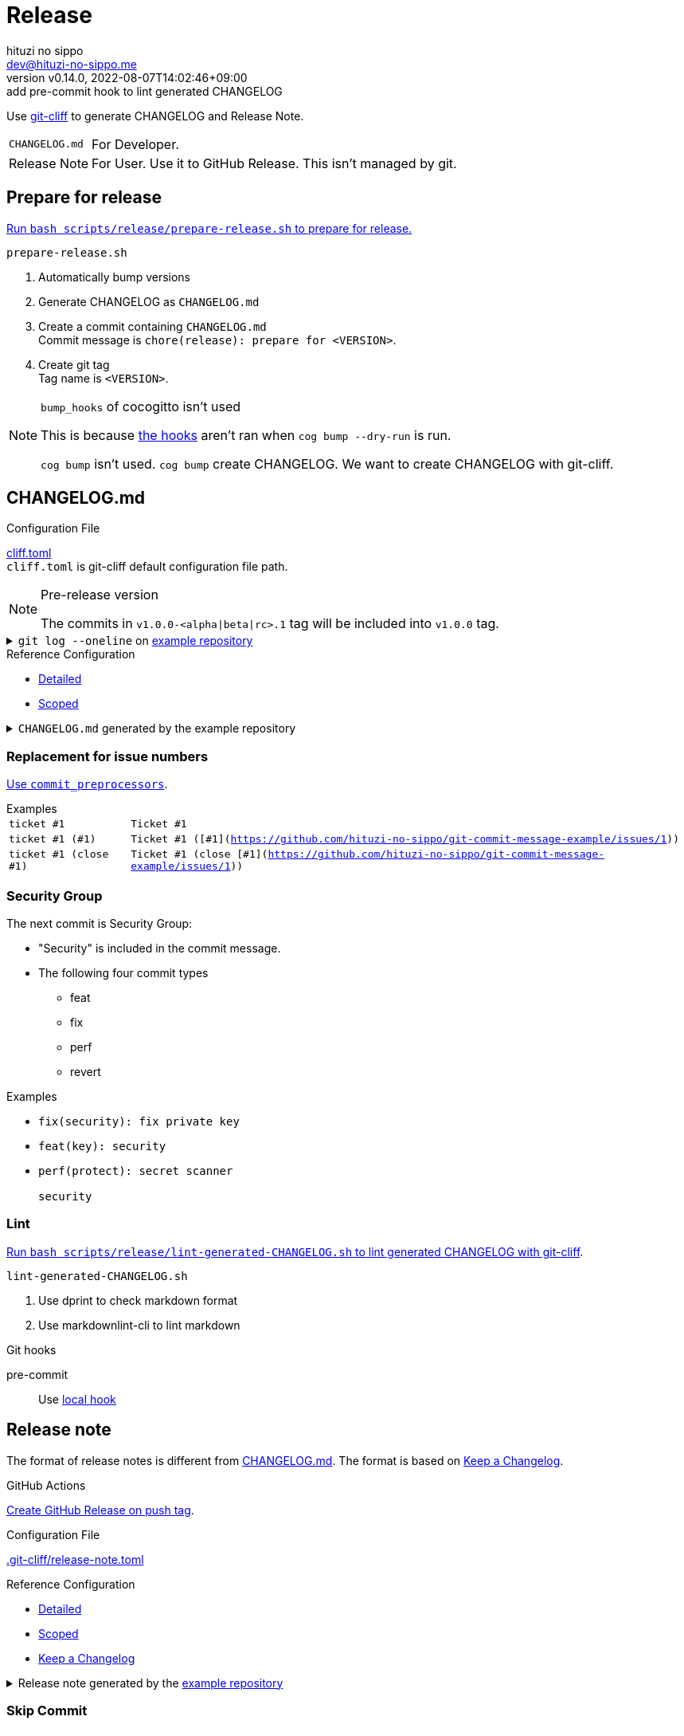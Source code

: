 = Release
:author: hituzi no sippo
:email: dev@hituzi-no-sippo.me
:revnumber: v0.14.0
:revdate: 2022-08-07T14:02:46+09:00
:revremark: add pre-commit hook to lint generated CHANGELOG
:description: Release
:copyright: Copyright (C) 2022 {author}
// Custom Attributes
:creation_date: 2022-07-14T16:37:15+09:00
:github_url: https://github.com
:root_directory: ../../..
:pre_commit_config_file: {root_directory}/.pre-commit-config.yaml
:workflows_directory: {root_directory}/.github/workflows

:git_cliff_url: {github_url}/orhun/git-cliff
Use link:{git_cliff_url}[git-cliff^] to generate CHANGELOG and Release Note.

[horizontal]
`CHANGELOG.md`::
  For Developer.
Release Note::
  For User. Use it to GitHub Release. This isn't managed by git.

:cocogitto_url: https://docs.cocogitto.io
:cocogitto_guide_url: {cocogitto_url}/guide
== Prepare for release

:release_scripts_directory: scripts/release
:prepare_release_shell_path: {release_scripts_directory}/prepare-release.sh
link:{root_directory}/{prepare_release_shell_path}[
Run `bash {prepare_release_shell_path}` to prepare for release.^]

.`prepare-release.sh`
. Automatically bump versions
. Generate CHANGELOG as `CHANGELOG.md`
. Create a commit containing `CHANGELOG.md` +
  Commit message is `chore(release): prepare for <VERSION>`.
. Create git tag +
  Tag name is `<VERSION>`.

[NOTE]
.`bump_hooks` of cocogitto isn't used
====
This is because link:{cocogitto_guide_url}/#bump-hooks[
the hooks^] aren't ran when `cog bump --dry-run` is run.

`cog bump` isn't used. `cog bump` create CHANGELOG.
We want to create CHANGELOG with git-cliff.
====

:git_cliff_main_url: {git_cliff_url}/blob/main
:detailed_config_link: link:{git_cliff_main_url}/examples/detailed.toml[Detailed^]
:scoped_config_link: link:{git_cliff_main_url}/examples/scoped.toml[Scoped^]
[[changelog]]
== CHANGELOG.md

.Configuration File
link:{root_directory}/cliff.toml[cliff.toml^] +
`cliff.toml` is git-cliff default configuration file path.

[NOTE]
.Pre-release version
====
The commits in `v1.0.0-<alpha|beta|rc>.1` tag
will be included into `v1.0.0` tag.
====

[[example_repository]]
:example_repository_link: {github_url}/hituzi-no-sippo/git-commit-message-example[example repository^]
.`git log --oneline` on {example_repository_link}
[%collapsible]
====
....
075b361 (HEAD -> main, tag: v3.0.0) feat(cache)!: ticket #1 (close #1)
91b9c7e feat: commit without scope
e81dc0f docs(security): update README.md
667fc06 perf(protect): secret scanner
14d63f4 fix(security): fix private key
e3a302a feat(key): security
a5b5fb9 revert(db): revert type commit
5618fa9 Revert "perf(db): perf type commit"
e78e52c perf(db): perf type commit
a040c01 build(make): build type commit
d4845ff ci(github-actions): ci commit type
522e919 style(editorconfig): style type commit
1964c27 test(busted): test type commit
7c6e6a0 (tag: v2.0.0) fix(cache): fix cache
f3db6b6 (tag: v2.0.0-beta.2) fix(config): fix config
40b63c3 (tag: v2.0.0-beta.1) feat(cache): use cache
afcd867 feat(config): set config
6d5b4a4 (tag: v1.0.1) docs(README): fix URL in README
4ff1c14 docs(README): add GitHub URL
0ca6b57 docs(README): remove links
31de64f docs(README): change links
70d7fc3 docs(README): add links
6cd7552 docs(README): delete url
a030778 docs(README): fix url
1b43357 docs(README): add url
626b2e9 docs(README): fix typo
72f5018 docs(README): documentation commit type
0a68b60 chore(release): chore type commit
2ea0dfc refactor(parser): refactor type commit
e5c28ce (tag: v1.0.0) fix(parser)!: fix parser
dfc5ce7 feat(parser): add ability to parse arrays
c05ada7 docs(project): add README.md
60da335 Initial commit
....
====

.Reference Configuration
* {detailed_config_link}
* {scoped_config_link}

.`CHANGELOG.md` generated by the example repository
[%collapsible]
====
.Version
[horizontal]
git-cliff:: v1.1.2

.`git-cliff`
[source, Markdown]
----
# Changelog

All notable changes to this project will be documented in this file.

## [3.0.0] - 2023-01-21

[v2.0.0](7c6e6a03168761c19ee366d5031193aee3c87622)...[v3.0.0](075b361bedd727b75fa1b6460f31895449e049c3)

### Breaking Change

#### Features

##### Cache

- Ticket #1 (close [#1](https://github.com/hituzi-no-sippo/git-commit-message-example/issues/1)) ([075b361bedd727b75fa1b6460f31895449e049c3](https://github.com/hituzi-no-sippo/git-commit-message-example/commit/075b361bedd727b75fa1b6460f31895449e049c3))

### CI

#### Github Actions

- Ci commit type ([d4845ff893e6f1cd02eba41fab5eb57b6383bd07](https://github.com/hituzi-no-sippo/git-commit-message-example/commit/d4845ff893e6f1cd02eba41fab5eb57b6383bd07))

### Documentation

#### Security

- Update README.md ([e81dc0fa31acf2674b2d8bfd7816cde254ccfdc7](https://github.com/hituzi-no-sippo/git-commit-message-example/commit/e81dc0fa31acf2674b2d8bfd7816cde254ccfdc7))

### Features

### Performance

#### Db

- Perf type commit ([e78e52cd0f09a505085f7253ca969b72f8dd02b5](https://github.com/hituzi-no-sippo/git-commit-message-example/commit/e78e52cd0f09a505085f7253ca969b72f8dd02b5))

### Security

#### Key

- Security ([e3a302aabbf245ec43b0ebfbd4d0350760691a31](https://github.com/hituzi-no-sippo/git-commit-message-example/commit/e3a302aabbf245ec43b0ebfbd4d0350760691a31))

#### Protect

- Secret scanner ([667fc068a86e9bf369e9613cb5c6988bbb39b2ff](https://github.com/hituzi-no-sippo/git-commit-message-example/commit/667fc068a86e9bf369e9613cb5c6988bbb39b2ff))

#### Security

- Fix private key ([14d63f4007f312da676eabfc1ebe2b81114e8d97](https://github.com/hituzi-no-sippo/git-commit-message-example/commit/14d63f4007f312da676eabfc1ebe2b81114e8d97))

### Styling

#### Editorconfig

- Style type commit ([522e9191e1d867bddb37d58d46bed3c650f2a39f](https://github.com/hituzi-no-sippo/git-commit-message-example/commit/522e9191e1d867bddb37d58d46bed3c650f2a39f))

### Testing

#### Busted

- Test type commit ([1964c274ac9182143d90960133293cdcd9958e0d](https://github.com/hituzi-no-sippo/git-commit-message-example/commit/1964c274ac9182143d90960133293cdcd9958e0d))

### Build

#### Make

- Build type commit ([a040c0117f743a26c5d6f1625bc7dc8913a06c66](https://github.com/hituzi-no-sippo/git-commit-message-example/commit/a040c0117f743a26c5d6f1625bc7dc8913a06c66))

### Revert

#### Db

- Revert type commit ([a5b5fb937a9f273d892c32ea861bcb21f99d2084](https://github.com/hituzi-no-sippo/git-commit-message-example/commit/a5b5fb937a9f273d892c32ea861bcb21f99d2084))

## [2.0.0] - 2023-01-21

[v1.0.1](6d5b4a4e3bf6471e31aba75b5779baa0d616da89)...[v2.0.0](7c6e6a03168761c19ee366d5031193aee3c87622)

### Bug Fixes

#### Cache

- Fix cache ([7c6e6a03168761c19ee366d5031193aee3c87622](https://github.com/hituzi-no-sippo/git-commit-message-example/commit/7c6e6a03168761c19ee366d5031193aee3c87622))

#### Config

- Fix config ([f3db6b6c665fe96e681380f6f8fee1f0b91a4ee0](https://github.com/hituzi-no-sippo/git-commit-message-example/commit/f3db6b6c665fe96e681380f6f8fee1f0b91a4ee0))

### Features

#### Cache

- Use cache ([40b63c323d150537f22a274dc4de763780248712](https://github.com/hituzi-no-sippo/git-commit-message-example/commit/40b63c323d150537f22a274dc4de763780248712))

#### Config

- Set config ([afcd8672ecefb8d6cb361dcc273da466b20e6c96](https://github.com/hituzi-no-sippo/git-commit-message-example/commit/afcd8672ecefb8d6cb361dcc273da466b20e6c96))

## [1.0.1] - 2023-01-21

[v1.0.0](e5c28ce66952a7564e168b1f7241bb5edcb60629)...[v1.0.1](6d5b4a4e3bf6471e31aba75b5779baa0d616da89)

### Documentation

#### README

- Documentation commit type ([72f5018e14c9366c09417e30b77f06e64e9f594f](https://github.com/hituzi-no-sippo/git-commit-message-example/commit/72f5018e14c9366c09417e30b77f06e64e9f594f))
- Fix typo ([626b2e9daaa98ec9b780f4252b882f848566af8a](https://github.com/hituzi-no-sippo/git-commit-message-example/commit/626b2e9daaa98ec9b780f4252b882f848566af8a))
- Add url ([1b43357835a690584609f55c8795ef9265a8f71d](https://github.com/hituzi-no-sippo/git-commit-message-example/commit/1b43357835a690584609f55c8795ef9265a8f71d))
- Fix url ([a030778a79ab672f26c7dfa8ae5e02848a3ddac5](https://github.com/hituzi-no-sippo/git-commit-message-example/commit/a030778a79ab672f26c7dfa8ae5e02848a3ddac5))
- Delete url ([6cd75521bb4b16737c66bbb6a183606a10658c09](https://github.com/hituzi-no-sippo/git-commit-message-example/commit/6cd75521bb4b16737c66bbb6a183606a10658c09))
- Add links ([70d7fc3b971a10b3217b2c712c30e4e822ac4332](https://github.com/hituzi-no-sippo/git-commit-message-example/commit/70d7fc3b971a10b3217b2c712c30e4e822ac4332))
- Change links ([31de64f598bccb74e8a5381d9e381f83969e64cd](https://github.com/hituzi-no-sippo/git-commit-message-example/commit/31de64f598bccb74e8a5381d9e381f83969e64cd))
- Remove links ([0ca6b576d8a316bde3d0fae6dc616fb9dbde4447](https://github.com/hituzi-no-sippo/git-commit-message-example/commit/0ca6b576d8a316bde3d0fae6dc616fb9dbde4447))
- Add GitHub URL ([4ff1c140513356f13458df0c8347c831bb5f16d6](https://github.com/hituzi-no-sippo/git-commit-message-example/commit/4ff1c140513356f13458df0c8347c831bb5f16d6))
- Fix URL in README ([6d5b4a4e3bf6471e31aba75b5779baa0d616da89](https://github.com/hituzi-no-sippo/git-commit-message-example/commit/6d5b4a4e3bf6471e31aba75b5779baa0d616da89))

### Miscellaneous Tasks

#### Release

- Chore type commit ([0a68b60494050158adb96272f276d8e4bafb7348](https://github.com/hituzi-no-sippo/git-commit-message-example/commit/0a68b60494050158adb96272f276d8e4bafb7348))

### Refactor

#### Parser

- Refactor type commit ([2ea0dfc9d1b42399517f6d531a00ae6c51b5ee54](https://github.com/hituzi-no-sippo/git-commit-message-example/commit/2ea0dfc9d1b42399517f6d531a00ae6c51b5ee54))

## [1.0.0] - 2023-01-21

### Breaking Change

#### Bug Fixes

##### Parser

- Fix parser ([e5c28ce66952a7564e168b1f7241bb5edcb60629](https://github.com/hituzi-no-sippo/git-commit-message-example/commit/e5c28ce66952a7564e168b1f7241bb5edcb60629))

### Documentation

#### Project

- Add README.md ([c05ada78abe10f3d123df1f981267ec4253555e7](https://github.com/hituzi-no-sippo/git-commit-message-example/commit/c05ada78abe10f3d123df1f981267ec4253555e7))

### Features

#### Parser

- Add ability to parse arrays ([dfc5ce7c41c6bfe63408f28e8da91badb5f24eb7](https://github.com/hituzi-no-sippo/git-commit-message-example/commit/dfc5ce7c41c6bfe63408f28e8da91badb5f24eb7))

<!-- generated by git-cliff -->
----
====

=== Replacement for issue numbers

link:{git_cliff_url}#commit_preprocessors[
Use `commit_preprocessors`^].

:git_commit_message_example_issues_url: {github_url}/hituzi-no-sippo/git-commit-message-example/issues
.Examples
[horizontal]
`ticket #1`:: `Ticket #1`
`ticket #1 (#1)`:: `Ticket #1 ([#1]({git_commit_message_example_issues_url}/1))`
`ticket #1 (close #1)`:: `Ticket #1 (close [#1]({git_commit_message_example_issues_url}/1))`

=== Security Group

The next commit is Security Group:

* "Security" is included in the commit message.
* The following four commit types
** feat
** fix
** perf
** revert

.Examples
* `fix(security): fix private key`
* `feat(key): security`
* {empty}
+
....
perf(protect): secret scanner

security
....

=== Lint

:lint_generated_CHANGELOG_shell_path: scripts/release/lint-generated-CHANGELOG.sh
link:{root_directory}/{lint_generated_CHANGELOG_shell_path}[
Run `bash {lint_generated_CHANGELOG_shell_path}` to lint generated CHANGELOG
with git-cliff^].

.`lint-generated-CHANGELOG.sh`
. Use dprint to check markdown format
. Use markdownlint-cli to lint markdown

.Git hooks
pre-commit::
  Use link:{pre_commit_config_file}#:~:text=id%3A%20lint%2Dgenerated%2DCHANGELOG%2Dwith%2Dmarkdown%2Dlinter[
  local hook^]


== Release note

The format of release notes is different from xref:changelog[CHANGELOG.md].
The format is based on link:https://keepachangelog.com/en/1.0.0/[
Keep a Changelog^].

.GitHub Actions
link:{workflows_directory}/create-github-release.yml[
Create GitHub Release on push tag^].

:release_note_config_path: .git-cliff/release-note.toml
.Configuration File
link:{root_directory}/{release_note_config_path}[{release_note_config_path}^]

:keep_a_changelog_config_link: link:{git_cliff_main_url}/examples/keepachangelog.toml[Keep a Changelog^]
.Reference Configuration
* {detailed_config_link}
* {scoped_config_link}
* {keep_a_changelog_config_link}

:example_repository_xref: xref:example_repository[example repository]
.Release note generated by the {example_repository_xref}
[%collapsible]
====
.Version
[horizontal]
git-cliff:: v1.1.2

.`git-cliff --config {release_note_config_path}`
[source, Markdown]
----
# Changelog

All notable changes to this project will be documented in this file.

The format is based on [Keep a Changelog](https://keepachangelog.com/en/1.0.0/),
and this project adheres to [Semantic Versioning](https://semver.org/spec/v2.0.0.html).

## [3.0.0] - 2023-01-21

### Breaking Change

#### Changed

##### Cache

- Ticket #1 (close #1) (075b361bedd727b75fa1b6460f31895449e049c3)

### Changed

#### Db

- Perf type commit (e78e52cd0f09a505085f7253ca969b72f8dd02b5)
- Revert type commit (a5b5fb937a9f273d892c32ea861bcb21f99d2084)

#### Key

- Security (e3a302aabbf245ec43b0ebfbd4d0350760691a31)

#### Protect

- Secret scanner (667fc068a86e9bf369e9613cb5c6988bbb39b2ff)

### Documentation

#### Security

- Update README.md (e81dc0fa31acf2674b2d8bfd7816cde254ccfdc7)

### Fixed

#### Security

- Fix private key (14d63f4007f312da676eabfc1ebe2b81114e8d97)

## [2.0.0] - 2023-01-21

### Fixed

#### Cache

- Fix cache (7c6e6a03168761c19ee366d5031193aee3c87622)

## [2.0.0-beta.2] - 2023-01-21

### Fixed

#### Config

- Fix config (f3db6b6c665fe96e681380f6f8fee1f0b91a4ee0)

## [2.0.0-beta.1] - 2023-01-21

### Changed

#### Cache

- Use cache (40b63c323d150537f22a274dc4de763780248712)

#### Config

- Set config (afcd8672ecefb8d6cb361dcc273da466b20e6c96)

## [1.0.1] - 2023-01-21

### Documentation

#### README

- Documentation commit type (72f5018e14c9366c09417e30b77f06e64e9f594f)

## [1.0.0] - 2023-01-21

### Breaking Change

#### Fixed

##### Parser

- Fix parser (e5c28ce66952a7564e168b1f7241bb5edcb60629)

### Added

#### Parser

- Add ability to parse arrays (dfc5ce7c41c6bfe63408f28e8da91badb5f24eb7)

### Documentation

#### Project

- Add README.md (c05ada78abe10f3d123df1f981267ec4253555e7)

<!-- generated by git-cliff -->
----
====

=== Skip Commit

==== Commit Types

The following commit types aren't written :

* refactor
* style
* test
* ci
* build
* chore

==== Commit Message

Skip commit for document type that contain typos or URLs in message.

.Examples
* `docs(README): fix typo`
* `docs(README): add URLs`
* `docs(README): change url`
* `docs(README): remove GitHub links`
* `docs(README): delete link in README`


== Bump version

Bump version tool to using link:{cocogitto_url}[Cocogitto^].

.Configuration File
link:{root_directory}/cog.toml[cog.toml^]

=== Tag prefix

Tag prefix is `v`.
For examples `v0.1.0`, `v1.0.0`.

Set `tag_prefix = "v"` to configuration file for Cocogitto.
link:{cocogitto_guide_url}/#tag-prefix[
This is because Cocogitto has no prefix by default^],


'''

:author_link: link:https://github.com/hituzi-no-sippo[{author}^]
Copyright (C) 2022 {author_link}
